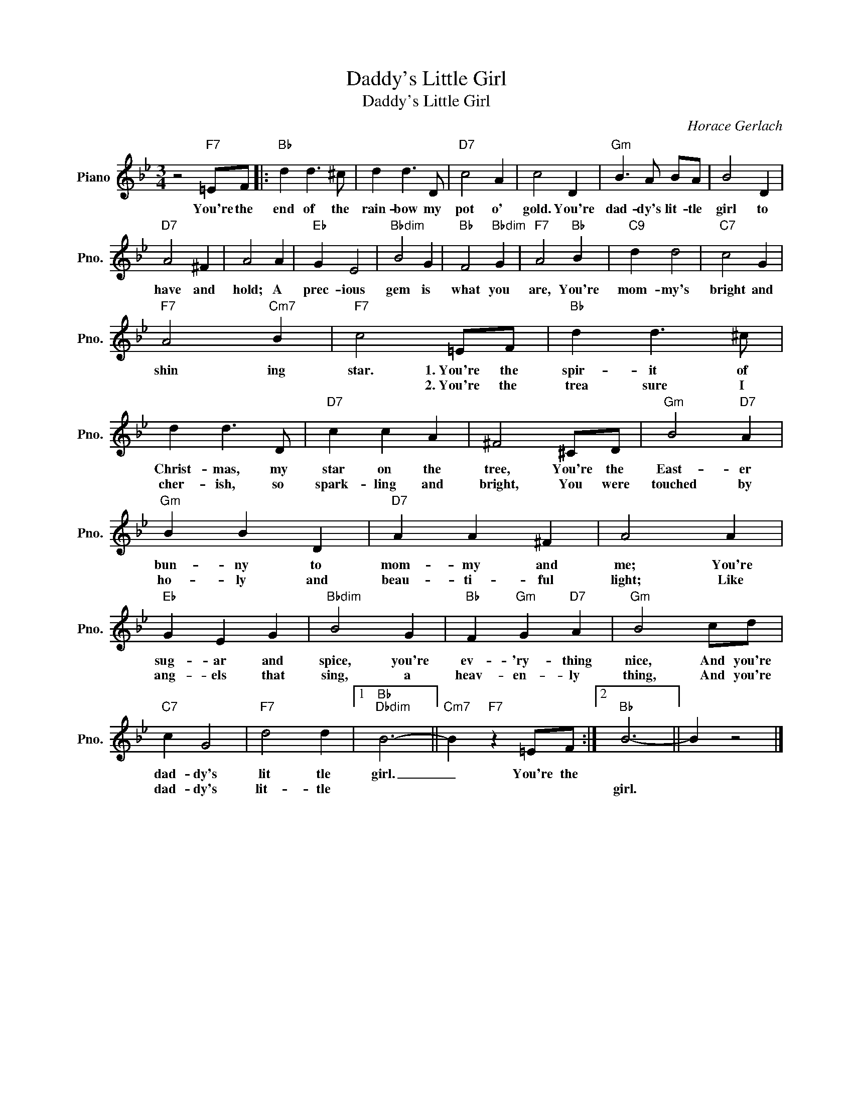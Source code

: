 X:1
T:Daddy's Little Girl
T:Daddy's Little Girl
C:Horace Gerlach
Z:All Rights Reserved
L:1/4
M:3/4
K:Bb
V:1 treble nm="Piano" snm="Pno."
%%MIDI program 0
V:1
 z2"F7" =E/F/ |:"Bb" d d3/2 ^c/ | d d3/2 D/ |"D7" c2 A | c2 D |"Gm" B3/2 A/ B/A/ | B2 D | %7
w: You're the|end of the|rain- bow my|pot o'|gold. You're|dad- dy's lit- tle|girl to|
w: |||||||
"D7" A2 ^F | A2 A |"Eb" G E2 |"Bbdim" B2 G |"Bb" F2"Bbdim" G |"F7" A2"Bb" B |"C9" d d2 |"C7" c2 G | %15
w: have and|hold; A|prec- ious|gem is|what you|are, You're|mom- my's|bright and|
w: ||||||||
"F7" A2"Cm7" B |"F7" c2 =E/F/ |"Bb" d d3/2 ^c/ | d d3/2 D/ |"D7" c c A | ^F2 ^C/D/ |"Gm" B2"D7" A | %22
w: shin ing|star. 1.~You're~ the|spir- it of|Christ- mas, my|star on the|tree, You're the|East- er|
w: |* 2.~You're the~|trea sure I|cher- ish, so|spark- ling and|bright, You were|touched by|
"Gm" B B D |"D7" A A ^F | A2 A |"Eb" G E G |"Bbdim" B2 G |"Bb" F"Gm" G"D7" A |"Gm" B2 c/d/ | %29
w: bun- ny to|mom- my and|me; You're|sug- ar and|spice, you're|ev- 'ry- thing|nice, And you're|
w: ho- ly and|beau- ti- ful|light; Like|ang- els that|sing, a|heav- en- ly|thing, And you're|
"C7" c G2 |"F7" d2 d |1"Bb""Dbdim" B3- ||"Cm7" B"F7" z =E/F/ :|2"Bb" B3- || B z2 |] %35
w: dad- dy's|lit tle|girl.|_ You're the|||
w: dad- dy's|lit- tle|||girl.||

